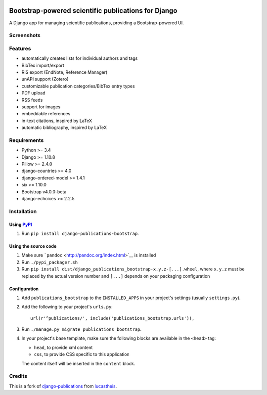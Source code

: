 |Python| |Django| |License| |PyPI| |Build Status| |Coverage Status|

Bootstrap-powered scientific publications for Django
====================================================

A Django app for managing scientific publications, providing a
Bootstrap-powered UI.

Screenshots
-----------

|frontend| |backend|

Features
--------

-  automatically creates lists for individual authors and tags
-  BibTex import/export
-  RIS export (EndNote, Reference Manager)
-  unAPI support (Zotero)
-  customizable publication categories/BibTex entry types
-  PDF upload
-  RSS feeds
-  support for images
-  embeddable references
-  in-text citations, inspired by LaTeX
-  automatic bibliography, inspired by LaTeX

Requirements
------------

-  Python >= 3.4
-  Django >= 1.10.8
-  Pillow >= 2.4.0
-  django-countries >= 4.0
-  django-ordered-model >= 1.4.1
-  six >= 1.10.0
-  Bootstrap v4.0.0-beta
-  django-echoices >= 2.2.5

Installation
------------

Using `PyPI <https://pypi.python.org/pypi/django-publications-bootstrap>`__
~~~~~~~~~~~~~~~~~~~~~~~~~~~~~~~~~~~~~~~~~~~~~~~~~~~~~~~~~~~~~~~~~~~~~~~~~~~

1. Run ``pip install django-publications-bootstrap``.

Using the source code
~~~~~~~~~~~~~~~~~~~~~

1. Make sure ```pandoc`` <http://pandoc.org/index.html>`__ is installed
2. Run ``./pypi_packager.sh``
3. Run
   ``pip install dist/django_publications_bootstrap-x.y.z-[...].wheel``,
   where ``x.y.z`` must be replaced by the actual version number and
   ``[...]`` depends on your packaging configuration

Configuration
~~~~~~~~~~~~~

1. Add ``publications_bootstrap`` to the ``INSTALLED_APPS`` in your
   project's settings (usually ``settings.py``).
2. Add the following to your project's ``urls.py``:

   ::

       url(r'^publications/', include('publications_bootstrap.urls')),

3. Run ``./manage.py migrate publications_bootstrap``.
4. In your project's base template, make sure the following blocks are
   available in the ``<head>`` tag:

   -  ``head``, to provide xml content
   -  ``css``, to provide CSS specific to this application

   The content itself will be inserted in the ``content`` block.

Credits
-------

This is a fork of
`django-publications <https://github.com/lucastheis/django-publications>`__
from `lucastheis <https://github.com/lucastheis>`__.

.. |Python| image:: https://img.shields.io/badge/Python-3.4,3.5,3.6-blue.svg?style=flat-square
   :target: /
.. |Django| image:: https://img.shields.io/badge/Django1.10,1.11,2.0-blue.svg?style=flat-square
   :target: /
.. |License| image:: https://img.shields.io/badge/License-MIT-blue.svg?style=flat-square
   :target: /LICENSE
.. |PyPI| image:: https://img.shields.io/pypi/v/django_publications_bootstrap.svg?style=flat-square
   :target: https://pypi.python.org/pypi/django-publications-bootstrap
.. |Build Status| image:: https://travis-ci.org/mbourqui/django-publications-bootstrap.svg?branch=master
   :target: https://travis-ci.org/mbourqui/django-publications-bootstrap
.. |Coverage Status| image:: https://coveralls.io/repos/github/mbourqui/django-publications-bootstrap/badge.svg?branch=master
   :target: https://coveralls.io/github/mbourqui/django-publications-bootstrap?branch=master
.. |frontend| image:: https://raw.githubusercontent.com/mbourqui/django-publications-bootstrap/media/frontend_small.png
   :target: https://raw.githubusercontent.com/mbourqui/django-publications-bootstrap/media/frontend.png
.. |backend| image:: https://raw.githubusercontent.com/lucastheis/django-publications/media/backend_small.png
   :target: https://raw.githubusercontent.com/lucastheis/django-publications/media/backend.png


